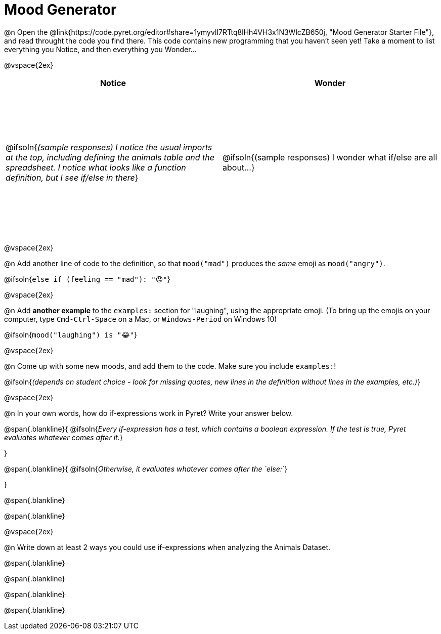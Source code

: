 = Mood Generator

++++
<style>
#content tbody tr { height: 3in; }
</style>
++++

@n Open the @link{https://code.pyret.org/editor#share=1ymyvlI7RTtq8lHh4VH3x1N3WlcZB650j, "Mood Generator Starter File"}, and read throught the code you find there. This code contains new programming that you haven't seen yet! Take a moment to list everything you Notice, and then everything you Wonder...

@vspace{2ex}

[cols="^1,^1", options="header"]
|===
| *Notice* 		| *Wonder*
| @ifsoln{_(sample responses) I notice the usual imports at the top, including defining the animals table and the spreadsheet. I notice what looks like a function definition, but I see if/else in there_}
| @ifsoln{(sample responses) I wonder what if/else are all about...}

|===

@vspace{2ex}

@n Add another line of code to the definition, so that `mood("mad")` produces the _same_ emoji as `mood("angry")`.

@ifsoln{`else if (feeling == "mad"): "😡"`}

@vspace{2ex}

@n Add *another example* to the `examples:` section for "laughing", using the appropriate emoji. (To bring up the emojis on your computer, type `Cmd-Ctrl-Space` on a Mac, or `Windows-Period` on Windows 10)

@ifsoln{`mood("laughing") is "😂"`}

@vspace{2ex}

@n Come up with some new moods, and add them to the code. Make sure you include `examples:`!

@ifsoln{_(depends on student choice - look for missing quotes, new lines in the definition without lines in the examples, etc.)_}

@vspace{2ex}

@n In your own words, how do  if-expressions work in Pyret? Write your answer below.

@span{.blankline}{
	@ifsoln{_Every if-expression has a test, which contains a boolean expression. If the test is true, Pyret evaluates whatever comes after it._}

}

@span{.blankline}{
	@ifsoln{_Otherwise, it evaluates whatever comes after the `else:`_}

}

@span{.blankline}

@span{.blankline}

@vspace{2ex}

@n Write down at least 2 ways you could use if-expressions when analyzing the Animals Dataset.

@span{.blankline}

@span{.blankline}

@span{.blankline}

@span{.blankline}

